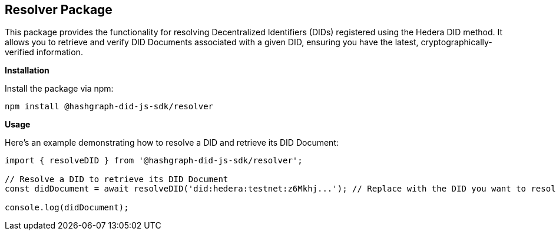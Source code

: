 == Resolver Package

This package provides the functionality for resolving Decentralized Identifiers (DIDs) registered using the Hedera DID method. It allows you to retrieve and verify DID Documents associated with a given DID, ensuring you have the latest, cryptographically-verified information.

*Installation*

Install the package via npm:

[source,bash]
----
npm install @hashgraph-did-js-sdk/resolver
----

*Usage*

Here's an example demonstrating how to resolve a DID and retrieve its DID Document:

[source,typescript]
----
import { resolveDID } from '@hashgraph-did-js-sdk/resolver';

// Resolve a DID to retrieve its DID Document
const didDocument = await resolveDID('did:hedera:testnet:z6Mkhj...'); // Replace with the DID you want to resolve

console.log(didDocument); 
----